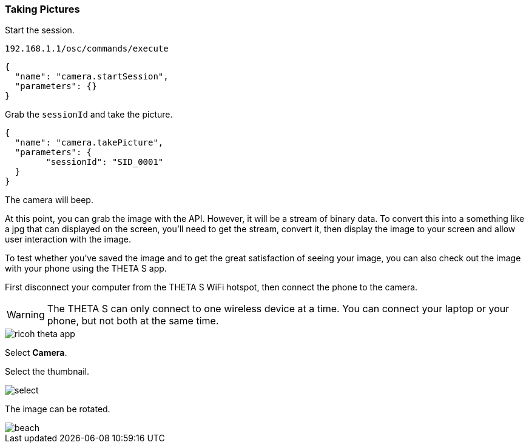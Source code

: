 === Taking Pictures

Start the session.

  192.168.1.1/osc/commands/execute

  {
    "name": "camera.startSession",
    "parameters": {}
  }

Grab the `sessionId` and take the picture.

  {
    "name": "camera.takePicture",
    "parameters": {
    	"sessionId": "SID_0001"
    }
  }

The camera will beep.

At this point, you can grab the image with the API. However,
it will be a stream of binary data.  To convert this into
a something like a jpg that can displayed on the screen, you'll
need to get the stream, convert it, then display the image to your
screen and allow user interaction with the image.

To test whether you've saved the image and to get the great
satisfaction of seeing your image, you can also check out the
image with your phone using the THETA S app.

First disconnect your computer from the THETA S WiFi hotspot, then connect
the phone to the camera.

WARNING: The THETA S can only connect to one wireless device at a time.
You can connect your laptop or your phone, but not both at the same
time.

image::img/ricoh_theta_app.png[]

Select *Camera*.

Select the thumbnail.

image::img/select.png[]

The image can be rotated.

image::img/beach.png[]
